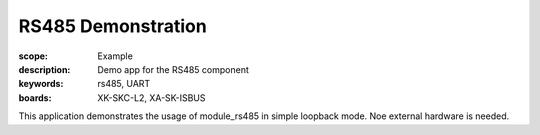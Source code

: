 RS485 Demonstration
===================

:scope: Example
:description: Demo app for the RS485 component
:keywords: rs485, UART
:boards: XK-SKC-L2, XA-SK-ISBUS

This application demonstrates the usage of module_rs485 in simple loopback mode. Noe external hardware is needed.
